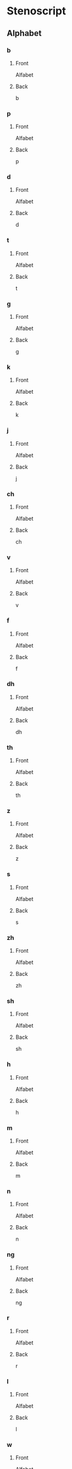 #+PROPERTY: ANKI_DECK OSS-Alphabet

* Stenoscript
:PROPERTIES:
:ANKI_DECK: OSS-Alphabet
:END:
** Alphabet
*** b
:PROPERTIES:
:ANKI_NOTE_TYPE: Basic
:END:
**** Front
Alfabet

[[file:alphabet/b.png]]
**** Back
b
*** p
:PROPERTIES:
:ANKI_NOTE_TYPE: Basic
:END:
**** Front
Alfabet

[[file:alphabet/p.png]]
**** Back
p
*** d
:PROPERTIES:
:ANKI_NOTE_TYPE: Basic
:END:
**** Front
Alfabet

[[file:alphabet/d.png]]
**** Back
d
*** t
:PROPERTIES:
:ANKI_NOTE_TYPE: Basic
:END:
**** Front
Alfabet

[[file:alphabet/t.png]]
**** Back
t
*** g
:PROPERTIES:
:ANKI_NOTE_TYPE: Basic
:END:
**** Front
Alfabet

[[file:alphabet/g.png]]
**** Back
g
*** k
:PROPERTIES:
:ANKI_NOTE_TYPE: Basic
:END:
**** Front
Alfabet

[[file:alphabet/k.png]]
**** Back
k
*** j
:PROPERTIES:
:ANKI_NOTE_TYPE: Basic
:END:
**** Front
Alfabet

[[file:alphabet/j.png]]
**** Back
j
*** ch
:PROPERTIES:
:ANKI_NOTE_TYPE: Basic
:END:
**** Front
Alfabet

[[file:alphabet/ch.png]]
**** Back
ch
*** v
:PROPERTIES:
:ANKI_NOTE_TYPE: Basic
:END:
**** Front
Alfabet

[[file:alphabet/v.png]]
**** Back
v
*** f
:PROPERTIES:
:ANKI_NOTE_TYPE: Basic
:END:
**** Front
Alfabet

[[file:alphabet/f.png]]
**** Back
f
*** dh
:PROPERTIES:
:ANKI_NOTE_TYPE: Basic
:END:
**** Front
Alfabet

[[file:alphabet/dh.png]]
**** Back
dh
*** th
:PROPERTIES:
:ANKI_NOTE_TYPE: Basic
:END:
**** Front
Alfabet

[[file:alphabet/th.png]]
**** Back
th
*** z
:PROPERTIES:
:ANKI_NOTE_TYPE: Basic
:END:
**** Front
Alfabet

[[file:alphabet/z.png]]
**** Back
z
*** s
:PROPERTIES:
:ANKI_NOTE_TYPE: Basic
:END:
**** Front
Alfabet

[[file:alphabet/s.png]]
**** Back
s
*** zh
:PROPERTIES:
:ANKI_NOTE_TYPE: Basic
:END:
**** Front
Alfabet

[[file:alphabet/zh.png]]
**** Back
zh
*** sh
:PROPERTIES:
:ANKI_NOTE_TYPE: Basic
:END:
**** Front
Alfabet

[[file:alphabet/sh.png]]
**** Back
sh
*** h
:PROPERTIES:
:ANKI_NOTE_TYPE: Basic
:END:
**** Front
Alfabet

[[file:alphabet/h.png]]
**** Back
h
*** m
:PROPERTIES:
:ANKI_NOTE_TYPE: Basic
:END:
**** Front
Alfabet

[[file:alphabet/m.png]]
**** Back
m
*** n
:PROPERTIES:
:ANKI_NOTE_TYPE: Basic
:END:
**** Front
Alfabet

[[file:alphabet/n.png]]
**** Back
n
*** ng
:PROPERTIES:
:ANKI_NOTE_TYPE: Basic
:END:
**** Front
Alfabet

[[file:alphabet/ng.png]]
**** Back
ng
*** r
:PROPERTIES:
:ANKI_NOTE_TYPE: Basic
:END:
**** Front
Alfabet

[[file:alphabet/r.png]]
**** Back
r
*** l
:PROPERTIES:
:ANKI_NOTE_TYPE: Basic
:END:
**** Front
Alfabet

[[file:alphabet/l.png]]
**** Back
l
*** w
:PROPERTIES:
:ANKI_NOTE_TYPE: Basic
:END:
**** Front
Alfabet

[[file:alphabet/w.png]]
**** Back
w
*** wh
:PROPERTIES:
:ANKI_NOTE_TYPE: Basic
:END:
**** Front
Alfabet

[[file:alphabet/wh.png]]
**** Back
wh
*** y
:PROPERTIES:
:ANKI_NOTE_TYPE: Basic
:END:
**** Front
Alfabet

[[file:alphabet/y.png]]
**** Back
y
*** sp
:PROPERTIES:
:ANKI_NOTE_TYPE: Basic
:END:
**** Front
Alfabet

[[file:alphabet/sp.png]]
**** Back
sp
*** sk
:PROPERTIES:
:ANKI_NOTE_TYPE: Basic
:END:
**** Front
Alfabet

[[file:alphabet/sk.png]]
**** Back
sk
*** st
:PROPERTIES:
:ANKI_NOTE_TYPE: Basic
:END:
**** Front
Alfabet

[[file:alphabet/st.png]]
**** Back
st
*** ngg
:PROPERTIES:
:ANKI_NOTE_TYPE: Basic
:END:
**** Front
Alfabet

[[file:alphabet/ngg.png]]
**** Back
ng
*** nk
:PROPERTIES:
:ANKI_NOTE_TYPE: Basic
:END:
**** Front
Alfabet

[[file:alphabet/nk.png]]
**** Back
nk
*** nj
:PROPERTIES:
:ANKI_NOTE_TYPE: Basic
:END:
**** Front
Alfabet

[[file:alphabet/nj.png]]
**** Back
nj
*** ngth
:PROPERTIES:
:ANKI_NOTE_TYPE: Basic
:END:
**** Front
Alfabet

[[file:alphabet/ngth.png]]
**** Back
ngth
*** nth
:PROPERTIES:
:ANKI_NOTE_TYPE: Basic
:END:
**** Front
Alfabet

[[file:alphabet/nth.png]]
**** Back
nth
*** nzh
:PROPERTIES:
:ANKI_NOTE_TYPE: Basic
:END:
**** Front
Alfabet

[[file:alphabet/nzh.png]]
**** Back
nzh
*** nsh
:PROPERTIES:
:ANKI_NOTE_TYPE: Basic
:END:
**** Front
Alfabet

[[file:alphabet/nsh.png]]
**** Back
nsh
*** nch
:PROPERTIES:
:ANKI_NOTE_TYPE: Basic
:END:
**** Front
Alfabet

[[file:alphabet/nch.png]]
**** Back
nch
*** nd
:PROPERTIES:
:ANKI_NOTE_TYPE: Basic
:END:
**** Front
Alfabet

[[file:alphabet/nd.png]]
**** Back
nd
*** nt
:PROPERTIES:
:ANKI_NOTE_TYPE: Basic
:END:
**** Front
Alfabet

[[file:alphabet/nt.png]]
**** Back
nt
*** mb
:PROPERTIES:
:ANKI_NOTE_TYPE: Basic
:END:
**** Front
Alfabet

[[file:alphabet/mb.png]]
**** Back
mb
*** mp
:PROPERTIES:
:ANKI_NOTE_TYPE: Basic
:END:
**** Front
Alfabet

[[file:alphabet/mp.png]]
**** Back
mp
*** nz
:PROPERTIES:
:ANKI_NOTE_TYPE: Basic
:END:
**** Front
Alfabet

[[file:alphabet/nz.png]]
**** Back
nz
*** ns
:PROPERTIES:
:ANKI_NOTE_TYPE: Basic
:END:
**** Front
Alfabet

[[file:alphabet/ns.png]]
**** Back
ns
*** nc
:PROPERTIES:
:ANKI_NOTE_TYPE: Basic
:END:
**** Front
Alfabet

[[file:alphabet/nc.png]]
**** Back
nc(e)
*** ny
:PROPERTIES:
:ANKI_NOTE_TYPE: Basic
:END:
**** Front
Alfabet

[[file:alphabet/ny.png]]
**** Back
ny
*** gw
:PROPERTIES:
:ANKI_NOTE_TYPE: Basic
:END:
**** Front
Alfabet

[[file:alphabet/gw.png]]
**** Back
gw
*** kw
:PROPERTIES:
:ANKI_NOTE_TYPE: Basic
:END:
**** Front
Alfabet

[[file:alphabet/kw.png]]
**** Back
kw
*** dw
:PROPERTIES:
:ANKI_NOTE_TYPE: Basic
:END:
**** Front
Alfabet

[[file:alphabet/dw.png]]
**** Back
dw
*** tw
:PROPERTIES:
:ANKI_NOTE_TYPE: Basic
:END:
**** Front
Alfabet

[[file:alphabet/tw.png]]
**** Back
tw
*** sw
:PROPERTIES:
:ANKI_NOTE_TYPE: Basic
:END:
**** Front
Alfabet

[[file:alphabet/sw.png]]
**** Back
sw
*** skw
:PROPERTIES:
:ANKI_NOTE_TYPE: Basic
:END:
**** Front
Alfabet

[[file:alphabet/skw.png]]
**** Back
skw
*** thw
:PROPERTIES:
:ANKI_NOTE_TYPE: Basic
:END:
**** Front
Alfabet

[[file:alphabet/thw.png]]
**** Back
thw
*** -th
:PROPERTIES:
:ANKI_NOTE_TYPE: Basic
:END:
**** Front
Alfabet

[[file:alphabet/-th.png]]
**** Back
-th
*** -st
:PROPERTIES:
:ANKI_NOTE_TYPE: Basic
:END:
**** Front
Alfabet

[[file:alphabet/-st.png]]
**** Back
-st
*** -d
:PROPERTIES:
:ANKI_NOTE_TYPE: Basic
:END:
**** Front
Alfabet

[[file:alphabet/-d.png]]
**** Back
-d
*** -t
:PROPERTIES:
:ANKI_NOTE_TYPE: Basic
:END:
**** Front
Alfabet

[[file:alphabet/-t.png]]
**** Back
-t
*** -s
:PROPERTIES:
:ANKI_NOTE_TYPE: Basic
:END:
**** Front
Alfabet

[[file:alphabet/-s.png]]
**** Back
-s
*** -es
:PROPERTIES:
:ANKI_NOTE_TYPE: Basic
:END:
**** Front
Alfabet

[[file:alphabet/-es.png]]
**** Back
-es
*** c
:PROPERTIES:
:ANKI_NOTE_TYPE: Basic
:END:
**** Front
Alfabet

[[file:alphabet/c.png]]
**** Back
c
*** nc
:PROPERTIES:
:ANKI_NOTE_TYPE: Basic
:END:
**** Front
Alfabet

[[file:alphabet/nc.png]]
**** Back
nc
*** q
:PROPERTIES:
:ANKI_NOTE_TYPE: Basic
:END:
**** Front
Alfabet

[[file:alphabet/q.png]]
**** Back
q
*** nq
:PROPERTIES:
:ANKI_NOTE_TYPE: Basic
:END:
**** Front
Alfabet

[[file:alphabet/nq.png]]
**** Back
nq
*** x
:PROPERTIES:
:ANKI_NOTE_TYPE: Basic
:END:
**** Front
Alfabet

[[file:alphabet/x.png]]
**** Back
x
*** xt
:PROPERTIES:
:ANKI_NOTE_TYPE: Basic
:END:
**** Front
Alfabet

[[file:alphabet/xt.png]]
**** Back
xt
*** nx
:PROPERTIES:
:ANKI_NOTE_TYPE: Basic
:END:
**** Front
Alfabet

[[file:alphabet/nx.png]]
**** Back
nx
*** nxt
:PROPERTIES:
:ANKI_NOTE_TYPE: Basic
:END:
**** Front
Alfabet

[[file:alphabet/nxt.png]]
**** Back
nxt
*** y
:PROPERTIES:
:ANKI_NOTE_TYPE: Basic
:END:
**** Front
Alfabet

[[file:alphabet/yy.png]]
**** Back
y
